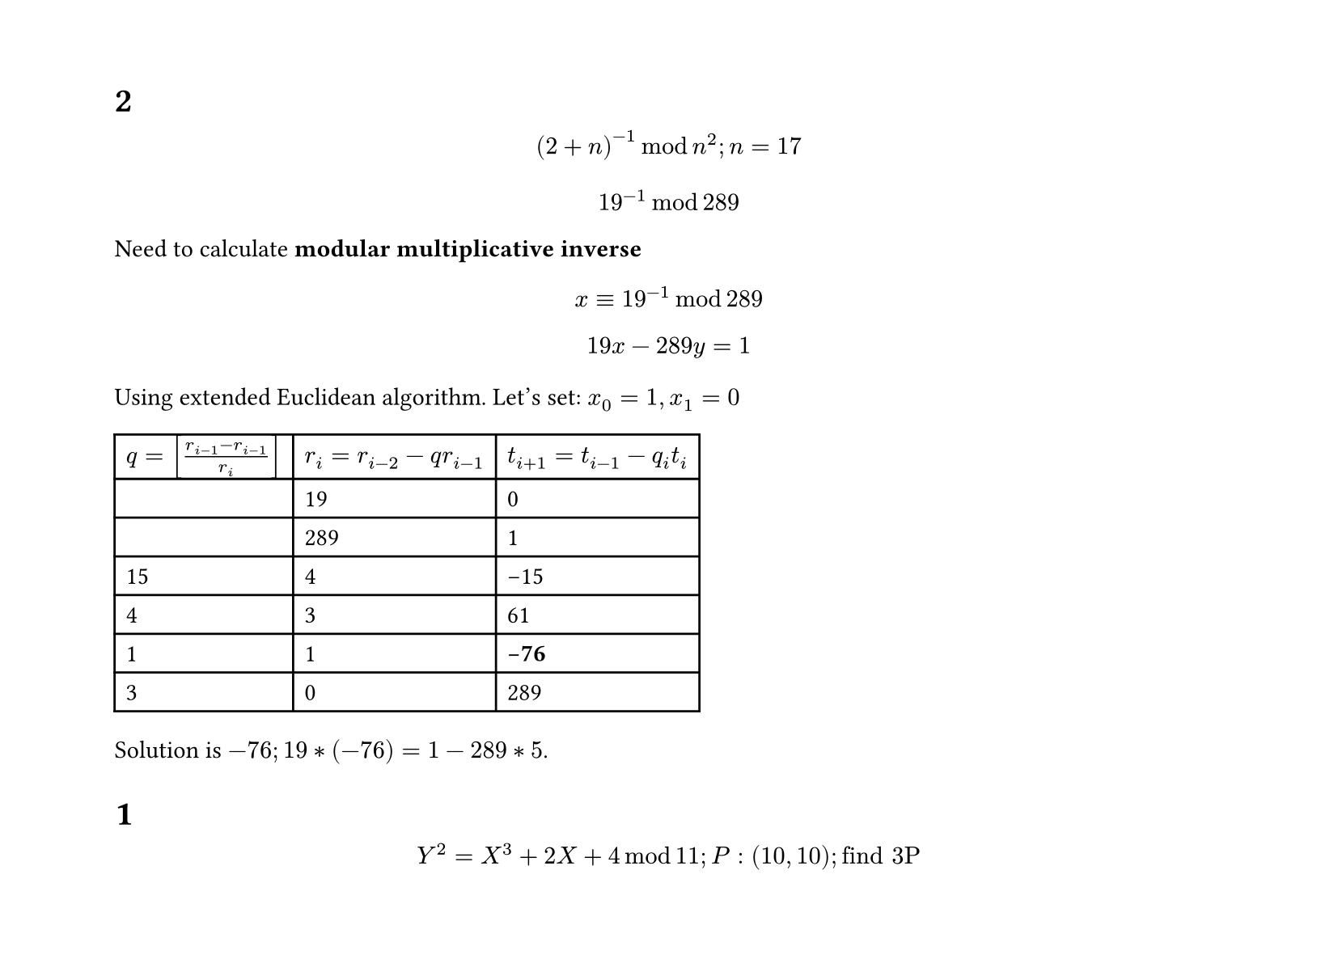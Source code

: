 #set text(
  font: "Times New Roman",
  size: 11pt
)
#set page(
  paper: "a4",
  margin: (x: 1.8cm, y: 1.4cm),
  height: auto
)
#set par(
  justify: true,
)

= 2

$ (2+n)^(-1) mod n^2; n=17 $

$ 19^(-1) mod 289 $

Need to calculate *modular multiplicative inverse*

$ x eq.triple 19^(-1) mod 289 $

$ 19x - 289y = 1 $

Using extended Euclidean algorithm.
Let's set:
$x_0 = 1, x_1=0$

#table(
  columns: (auto, auto, auto),
  [$q = [(r_(i-1) - r_(i-1))/r_i]$ ], 
    [$r_i = r_(i-2) - q r_(i -1 )$], 
      [$t_(i+1) = t_(i -1) - q_i t_i$],
  [], [19], [0],
  [], [289], [1],
  [15], [4], [-15],
  [4], [3], [61],
  [1], [1], [*-76*],
  [3], [0], [289],
)

Solution is $-76; 19*(-76)=1-289*5$.


= 1 

$ Y^2 = X^3 + 2X + 4 mod 11; P:(10,10); "find 3P" $